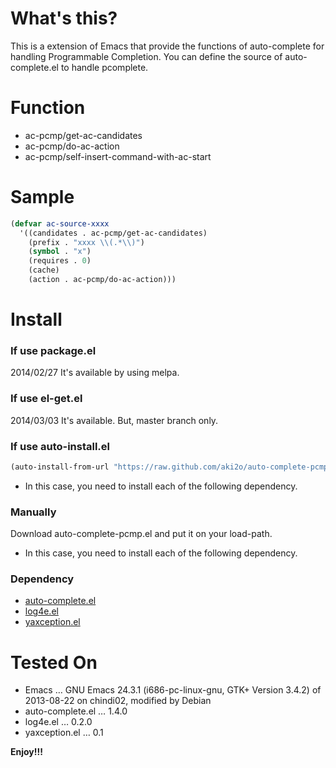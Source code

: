 #+OPTIONS: toc:nil

* What's this?

  This is a extension of Emacs that provide the functions of auto-complete for handling Programmable Completion.  
  You can define the source of auto-complete.el to handle pcomplete.


* Function

  - ac-pcmp/get-ac-candidates
  - ac-pcmp/do-ac-action
  - ac-pcmp/self-insert-command-with-ac-start


* Sample

  #+BEGIN_SRC lisp
(defvar ac-source-xxxx
  '((candidates . ac-pcmp/get-ac-candidates)
    (prefix . "xxxx \\(.*\\)")
    (symbol . "x")
    (requires . 0)
    (cache)
    (action . ac-pcmp/do-ac-action)))
  #+END_SRC
  

* Install

*** If use package.el

    2014/02/27 It's available by using melpa.

*** If use el-get.el

    2014/03/03 It's available. But, master branch only.

*** If use auto-install.el

   #+BEGIN_SRC lisp
(auto-install-from-url "https://raw.github.com/aki2o/auto-complete-pcmp/master/auto-complete-pcmp.el")
   #+END_SRC

    - In this case, you need to install each of the following dependency.

*** Manually

    Download auto-complete-pcmp.el and put it on your load-path.  
    
    - In this case, you need to install each of the following dependency.

*** Dependency

    - [[https://github.com/auto-complete/auto-complete][auto-complete.el]]
    - [[https://github.com/aki2o/log4e][log4e.el]]
    - [[https://github.com/aki2o/yaxception][yaxception.el]]
    

* Tested On
  
  - Emacs ... GNU Emacs 24.3.1 (i686-pc-linux-gnu, GTK+ Version 3.4.2) of 2013-08-22 on chindi02, modified by Debian
  - auto-complete.el ... 1.4.0
  - log4e.el ... 0.2.0
  - yaxception.el ... 0.1

    
  *Enjoy!!!*

